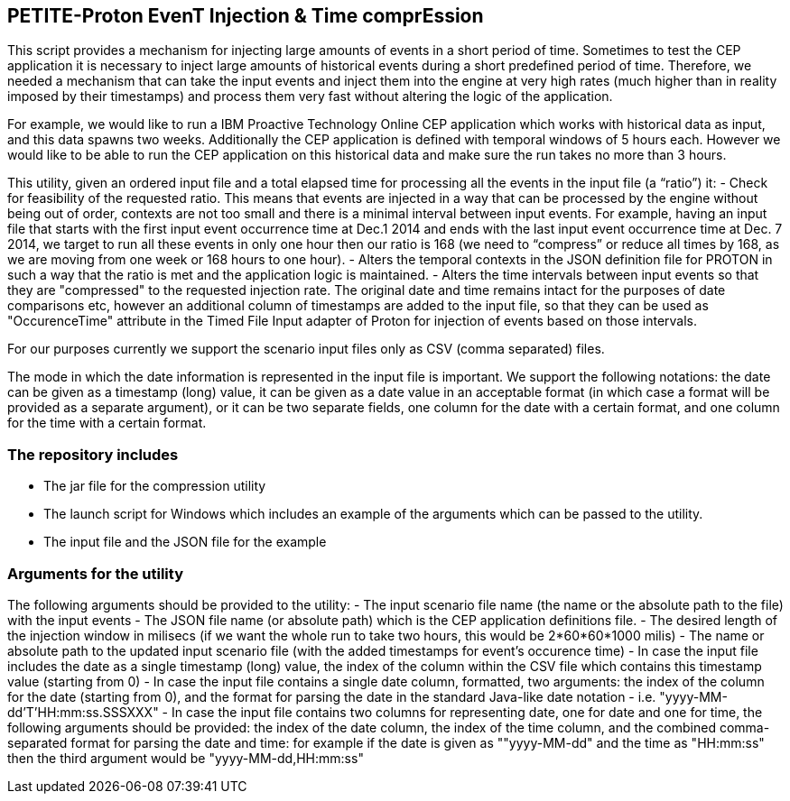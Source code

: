 == PETITE-Proton EvenT Injection & Time comprEssion   ==
This script provides a mechanism for injecting large amounts of events in a short period of time. Sometimes to test the CEP application it is necessary to inject large amounts of historical events during 
a short predefined period of time.  Therefore, we needed a mechanism that can take the input events and inject them into the engine at very high rates (much higher than in reality imposed by their timestamps) and process them very fast without altering the logic of the application.

For example, we would like to run a IBM Proactive Technology Online CEP application which works with
historical data as input, and this data spawns two weeks. Additionally the CEP application is defined with temporal windows of 5 hours each. 
However we would like to be able to run the CEP application on this historical data and make sure the run takes no more than 3 hours.

This utility, given an ordered input file and a total elapsed time for processing all the events in the input file  (a “ratio”) it:
- Check for feasibility of the requested ratio. This means that events are injected in a way that can be processed by the engine without being out of order, contexts are not too small and there is a minimal interval between input events. For example, having an input file that starts with the first input event occurrence time at Dec.1 2014 and 
ends with the last input event occurrence time at Dec. 7 2014, we target to run all these events in only one hour then our ratio is 168 (we need to “compress” or reduce all times by 168, as we are moving from one week or 168 hours to one hour).
- Alters the temporal contexts in the JSON definition file for PROTON in such a way that the ratio is met and the application logic is maintained.
- Alters the time intervals between input events so that they are "compressed" to the requested injection rate. The original date and time remains intact for the purposes of date comparisons etc, however an additional column of timestamps are
added to the input file, so that they can be used as "OccurenceTime" attribute in the Timed File Input adapter of Proton for injection of events based on those intervals.

For our purposes currently we support the scenario input files only as CSV (comma separated) files.

The mode in which the date information is represented in the input file is important. We support the following notations: the date can be given as a timestamp (long) value, it can be given as a date value in an acceptable
format (in which case a format will be provided as a separate argument), or it can be  two separate fields, one column for the date with a certain format, and one column for the time with a certain format.

=== The repository includes ===
- The jar file for the compression utility
- The launch script for Windows which includes an example of the arguments which can be passed to the utility.
- The input file and the JSON file for the example

=== Arguments for the utility ===
The following arguments should be provided to the utility:
- The input scenario file name (the name or the absolute path to the file) with the input events
- The JSON file name (or absolute path) which is the CEP application definitions file.
- The desired length of the injection window in milisecs (if we want the whole run to take two hours, this would be 2*60*60*1000 milis)
- The name or absolute path to the updated input scenario file (with the added timestamps for event's occurence time)
- In case the input file includes the date as a single timestamp (long) value, the index of  the column within the CSV file which contains this timestamp value (starting from 0)
- In case the input file contains a single date column, formatted, two arguments: the index of the column for the date (starting from 0), and the format for parsing the date in the standard Java-like date notation - i.e. "yyyy-MM-dd'T'HH:mm:ss.SSSXXX"
- In case the input file contains two columns for representing date, one for date and one for time, the following arguments should be provided: the index of the date column, the index of the time column,
and the combined comma-separated format for parsing the date and time: for example if the date is given as ""yyyy-MM-dd" and the time as "HH:mm:ss" then the third argument would be "yyyy-MM-dd,HH:mm:ss"
